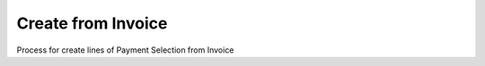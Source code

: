 
.. _functional-guide/process/sbp_payselectioncreatefrominvoice:

===================
Create from Invoice
===================

Process for create lines of Payment Selection from Invoice

